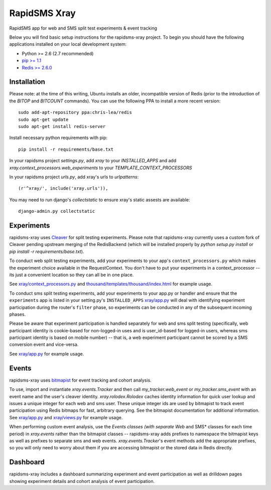 
RapidSMS Xray
========================
RapidSMS app for web and SMS split test experiments & event tracking

Below you will find basic setup instructions for the rapidsms-xray
project. To begin you should have the following applications installed on your
local development system:

- Python >= 2.6 (2.7 recommended)
- `pip >= 1.1 <http://www.pip-installer.org/>`_
- `Redis >= 2.6.0 <http://redis.io>`_


Installation
------------

Please note: at the time of this writing, Ubuntu installs an older,
incompatible version of Redis (prior to the introduction of the `BITOP` and
`BITCOUNT` commands).
You can use the following PPA to install a more recent version::


    sudo add-apt-repository ppa:chris-lea/redis
    sudo apt-get update
    sudo apt-get install redis-server

Install necessary python requirements with pip::

    pip install -r requirements/base.txt

In your rapidsms project `settings.py`, add `xray` to your `INSTALLED_APPS` and
add `xray.context_processors.web_experiments` to your `TEMPLATE_CONTEXT_PROCESSORS`

In your rapidsms project `urls.py`, add xray's urls to `urlpatterns`::

    (r'^xray/', include('xray.urls')),

You may need to run django's `collectstatic` to ensure xray's static assests are
available::

    django-admin.py collectstatic


Experiments
-----------

rapidsms-xray uses `Cleaver <https://github.com/ryanpetrello/cleaver>`_
for split testing experiments. Please note that rapidsms-xray currently uses a
custom fork of Cleaver pending upstream merging of the RedisBackend (which will
be installed properly by `python setup.py install` or `pip install -r requirements/base.txt`).

To conduct web split testing experiments, add your experiments to
your app's ``context_processors.py`` which makes the experiment choice
available in the RequestContext. You don't have to put your experiments in a
context_processor -- its just a convenient location so they can all be in one place.

See `xray/context_processors.py 
<https://github.com/ewheeler/rapidsms-xray/blob/master/xray/context_processors.py>`_
and `thousand/templates/thousand/index.html
<https://github.com/ewheeler/rapidsms-thousand-days/blob/master/thousand/templates/thousand/index.html>`_ for example usage.

To conduct sms split testing experiments, add your experiments to your app.py or handler and
ensure that the ``experiments`` app is listed in your setting.py's ``INSTALLED_APPS``
`xray/app.py <https://github.com/ewheeler/rapidsms-xray/blob/master/xray/app.py>`_ will deal with identifying experiment participation during the router's
``filter`` phase, so experiments can be conducted in any of the subsequent incoming phases.

Please be aware that experiment participation is handled separately for web and sms
split testing (specifically, web participant identity is cookie-based for non-logged-in
uses and is user_id-based for logged-in users, whereas sms participant identity
is based on mobile number) -- that is, a web experiment participant cannot be scored
by a SMS conversion event and vice-versa.

See `xray/app.py
<https://github.com/ewheeler/rapidsms-xray/blob/master/xray/app.py>`_ for example usage.


Events
------

rapidsms-xray uses `bitmapist <https://github.com/Doist/bitmapist>`_
for event tracking and cohort analysis.

To use, import and instantiate `xray.events.Tracker` and then call
`my_tracker.web_event` or `my_tracker.sms_event` with an event name and the
user's cleaver identity. `xray.rolodex.Rolodex` caches identity information for
quick user lookup and issues a unique integer for each web and sms user. These
unique integer ids are used by bitmapist to track event participation using
Redis bitmaps for fast, arbitrary querying. See the bitmapist documentation for
additional information.
See `xray/app.py
<https://github.com/ewheeler/rapidsms-xray/blob/master/xray/app.py>`_
and `xray/views.py 
<https://github.com/ewheeler/rapidsms-xray/blob/master/xray/views.py>`_ for example usage.


When performing custom event analysis, use the *Events classes (with separate
Web* and SMS* classes for each time period) in `xray.events` rather than the
bitmapist classes -- rapidsms-xray adds prefixes to namespace the bitmapist
keys as well as prefixes to separate sms and web events.
`xray.events.Tracker`'s event methods add the appropriate prefixes, so you will
only need to worry about them if you are accessing bitmapist or the stored data
in Redis directly.


Dashboard
---------

rapidsms-xray includes a dashboard summarizing experiment and event
participation as well as drilldown pages showing experiment details and cohort
analysis of event participation.
